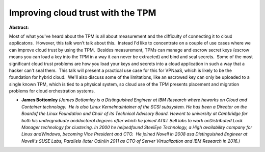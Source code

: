 Improving cloud trust with the TPM
~~~~~~~~~~~~~~~~~~~~~~~~~~~~~~~~~~

**Abstract:**

Most of what you've heard about the TPM is all about measurement and the difficulty of connecting it to cloud applicatons.  However, this talk won't talk about this.  Instead I'd like to concentrate on a couple of use cases where we can improve cloud trust by using the TPM.  Besides measurement, TPMs can manage and escrow secret keys (escrow means you can load a key into the TPM in a way it can never be extracted) and bind and seal secrets.  Some of the most significant cloud trust problems are how you load your keys and secrets into a cloud application in such a way that a hacker can't seal them.  This talk will present a practical use case for this for VPNaaS, which is likely to be the foundation for hybrid cloud.  We'll also discuss some of the limitations, like an escrowed key can only be uploaded to a single known TPM, which is tied to a physical system, so cloud use of the TPM presents placement and migration problems for cloud orchestration systems.


* **James Bottomley** *(James Bottomley is a Distinguished Engineer at IBM Research where heworks on Cloud and Container technology.  He is also Linux Kernelmaintainer of the SCSI subsystem. He has been a Director on the Boardof the Linux Foundation and Chair of its Technical Advisory Board. Hewent to university at Cambridge for both his undergraduate anddoctoral degrees after which he joined AT&T Bell labs to work onDistributed Lock Manager technology for clustering. In 2000 he helpedfound SteelEye Technology, a High availability company for Linux andWindows, becoming Vice President and CTO.  He joined Novell in 2008 asa Distinguished Engineer at Novell's SUSE Labs, Parallels (later Odin)in 2011 as CTO of Server Virtualization and IBM Research in 2016.)*
